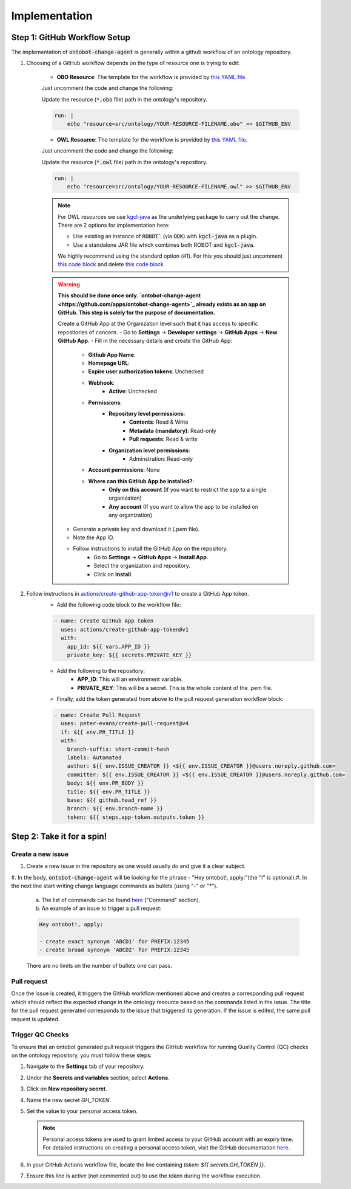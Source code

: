 Implementation
===============

Step 1: GitHub Workflow Setup
-----------------------------

The implementation of :code:`ontobot-change-agent` is generally within a github workflow of an ontology 
repository.

1. Choosing of a GitHub workflow depends on the type of resource one is trying to edit:

    - **OBO Resource**: The template for the workflow is provided by `this YAML file <https://github.com/INCATools/ontobot-change-agent/blob/main/.github/workflows/new-pr.yml>`_.
    Just uncomment the code and change the following:

    Update the resource (:code:`*.obo` file) path in the ontology's repository.

    .. code-block:: shell

        run: |
            echo "resource=src/ontology/YOUR-RESOURCE-FILENAME.obo" >> $GITHUB_ENV
            

    - **OWL Resource**: The template for the workflow is provided by `this YAML file <https://github.com/INCATools/ontobot-change-agent/blob/main/.github/workflows/new-pr-java.yml>`_.
    Just uncomment the code and change the following:

    Update the resource (:code:`*.owl` file) path in the ontology's repository.

    .. code-block:: shell

        run: |
            echo "resource=src/ontology/YOUR-RESOURCE-FILENAME.owl" >> $GITHUB_ENV
            
    .. note::
        For OWL resources we use `kgcl-java <https://github.com/gouttegd/kgcl-java/tree/master>`_ as the underlying package to carry out the change.
        There are 2 options for implementation here:

        - Use existing an instance of :code:`ROBOT`` (via :code:`ODK`) with :code:`kgcl-java` as a plugin.

        - Use a standalone JAR file which combines both ROBOT and :code:`kgcl-java`.

        We highly recommend using the standard option (#1). For this you should just uncomment `this code block <https://github.com/INCATools/ontobot-change-agent/blob/b60d32375941c19672deace22b74814e04a73284/.github/workflows/new-pr-java.yml#L56-L62>`_
        and delete `this code block <https://github.com/INCATools/ontobot-change-agent/blob/b60d32375941c19672deace22b74814e04a73284/.github/workflows/new-pr-java.yml#L63-L68>`_

    .. warning::
        **This should be done once only. `ontobot-change-agent <https://github.com/apps/ontobot-change-agent>`_ already exists as an app on GitHub. This step is solely for the purpose of documentation.**

        Create a GitHub App at the Organization level such that it has access to specific repositories of concern.
        - Go to **Settings** -> **Developer settings** -> **GitHub Apps** -> **New GitHub App**.
        - Fill in the necessary details and create the GitHub App:
            - **Github App Name**:
            - **Homepage URL**:
            - **Expire user authorization tokens**: Unchecked
            - **Webhook**:
                - **Active**: Unchecked
            - **Permissions**:
                - **Repository level permissions**:
                    - **Contents**: Read & Write
                    - **Metadata (mandatory)**: Read-only
                    - **Pull requests**: Read & write
                - **Organization level permissions**:
                    - Adminstration: Read-only
            - **Account permissions**: None
            - **Where can this GitHub App be installed?**:
                - **Only on this account** (If you want to restrict the app to a single organization)
                - **Any account** (If you want to allow the app to be installed on any organization)

        - Generate a private key and download it (.pem file).
        - Note the App ID.
        - Follow instructions to install the GitHub App on the repository.
            - Go to **Settings** -> **GitHub Apps** -> **Install App**.
            - Select the organization and repository.
            - Click on **Install**.

2. Follow instructions in `actions/create-github-app-token@v1 <https://github.com/actions/create-github-app-token>`_ to create a GitHub App token.
    - Add the following code block to the workflow file:

    .. code-block:: yaml

        - name: Create GitHub App token
          uses: actions/create-github-app-token@v1
          with:
            app_id: ${{ vars.APP_ID }}
            private_key: ${{ secrets.PRIVATE_KEY }}


    - Add the following to the repository:
        - **APP_ID**: This will an environment variable.
        - **PRIVATE_KEY**: This will be a secret. This is the whole content of the .pem file.

    - Finally, add the token generated from above to the pull request generation workflow block:
    .. code-block:: yaml

        - name: Create Pull Request
          uses: peter-evans/create-pull-request@v4
          if: ${{ env.PR_TITLE }}
          with:
            branch-suffix: short-commit-hash
            labels: Automated
            author: ${{ env.ISSUE_CREATOR }} <${{ env.ISSUE_CREATOR }}@users.noreply.github.com>
            committer: ${{ env.ISSUE_CREATOR }} <${{ env.ISSUE_CREATOR }}@users.noreply.github.com>
            body: ${{ env.PR_BODY }}
            title: ${{ env.PR_TITLE }}
            base: ${{ github.head_ref }}
            branch: ${{ env.branch-name }}
            token: ${{ steps.app-token.outputs.token }}



Step 2: Take it for a spin!
---------------------------

Create a new issue
""""""""""""""""""
#. Create a new issue in the repository as one would usually do and give it a clear subject.
#. In the body, :code:`ontobot-change-agent` will be looking for the phrase - "Hey ontobot!, apply:"\ 
(the "!" is optional).\ 
#. In the next line start writing change language commands as bullets (using "-" or "*").

    a. The list of commands can be found `here <https://incatools.github.io/kgcl/examples/>`_ ("Command" section).

    #. An example of an issue to trigger a pull request:

    .. code-block:: html

        Hey ontobot!, apply:
        
        - create exact synonym 'ABCD1' for PREFIX:12345
        - create broad synonym 'ABCD2' for PREFIX:12345

    There are no limits on the number of bullets one can pass.

Pull request
""""""""""""
Once the issue is created, it triggers the GitHub workflow mentioned above and creates a corresponding pull request
which should reflect the expected change in the ontology resource based on the commands listed in the issue.
The title for the pull request generated corresponds to the issue that triggered its generation. If the issue is edited, 
the same pull request is updated.

Trigger QC Checks
"""""""""""""""""

To ensure that an ontobot generated pull request triggers the GitHub workflow 
for running Quality Control (QC) checks on the ontology repository, you must follow these steps:

1. Navigate to the **Settings** tab of your repository.
2. Under the **Secrets and variables** section, select **Actions**.
3. Click on **New repository secret**.
4. Name the new secret `GH_TOKEN`.
5. Set the value to your personal access token.

   .. note::
      Personal access tokens are used to grant limited access to your GitHub account 
      with an expiry time. For detailed instructions on creating a personal access token, 
      visit the GitHub documentation `here <https://docs.github.com/en/authentication/keeping-your-account-and-data-secure/managing-your-personal-access-tokens#personal-access-tokens-classic>`_.

6. In your GitHub Actions workflow file, locate the line containing `token: ${{ secrets.GH_TOKEN }}`.
7. Ensure this line is active (not commented out) to use the token during the workflow execution.
